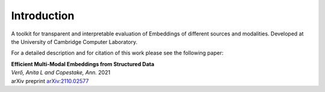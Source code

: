 Introduction
============

A toolkit for transparent and interpretable evaluation of Embeddings of different sources and modalities. Developed at the University of Cambridge Computer Laboratory.

For a detailed description and for citation of this work please see the following paper:

| **Efficient Multi-Modal Embeddings from Structured Data**
| *Verő, Anita L and Copestake, Ann.* 2021
| arXiv preprint `arXiv:2110.02577 <https://arxiv.org/abs/2110.02577>`_